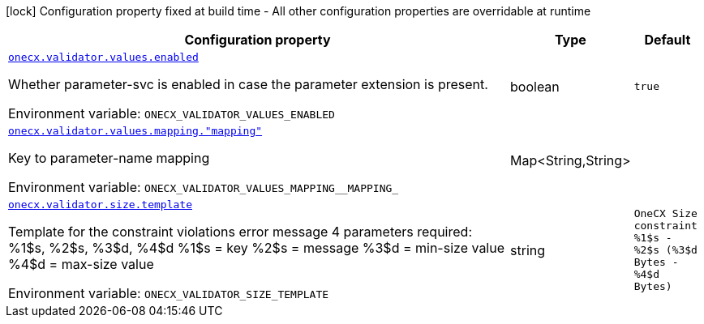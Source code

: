 [.configuration-legend]
icon:lock[title=Fixed at build time] Configuration property fixed at build time - All other configuration properties are overridable at runtime
[.configuration-reference.searchable, cols="80,.^10,.^10"]
|===

h|[.header-title]##Configuration property##
h|Type
h|Default

a| [[onecx-validator_onecx-validator-values-enabled]] [.property-path]##link:#onecx-validator_onecx-validator-values-enabled[`onecx.validator.values.enabled`]##
ifdef::add-copy-button-to-config-props[]
config_property_copy_button:+++onecx.validator.values.enabled+++[]
endif::add-copy-button-to-config-props[]


[.description]
--
Whether parameter-svc is enabled in case the parameter extension is present.


ifdef::add-copy-button-to-env-var[]
Environment variable: env_var_with_copy_button:+++ONECX_VALIDATOR_VALUES_ENABLED+++[]
endif::add-copy-button-to-env-var[]
ifndef::add-copy-button-to-env-var[]
Environment variable: `+++ONECX_VALIDATOR_VALUES_ENABLED+++`
endif::add-copy-button-to-env-var[]
--
|boolean
|`true`

a| [[onecx-validator_onecx-validator-values-mapping-mapping]] [.property-path]##link:#onecx-validator_onecx-validator-values-mapping-mapping[`onecx.validator.values.mapping."mapping"`]##
ifdef::add-copy-button-to-config-props[]
config_property_copy_button:+++onecx.validator.values.mapping."mapping"+++[]
endif::add-copy-button-to-config-props[]


[.description]
--
Key to parameter-name mapping


ifdef::add-copy-button-to-env-var[]
Environment variable: env_var_with_copy_button:+++ONECX_VALIDATOR_VALUES_MAPPING__MAPPING_+++[]
endif::add-copy-button-to-env-var[]
ifndef::add-copy-button-to-env-var[]
Environment variable: `+++ONECX_VALIDATOR_VALUES_MAPPING__MAPPING_+++`
endif::add-copy-button-to-env-var[]
--
|Map<String,String>
|

a| [[onecx-validator_onecx-validator-size-template]] [.property-path]##link:#onecx-validator_onecx-validator-size-template[`onecx.validator.size.template`]##
ifdef::add-copy-button-to-config-props[]
config_property_copy_button:+++onecx.validator.size.template+++[]
endif::add-copy-button-to-config-props[]


[.description]
--
Template for the constraint violations error message 4 parameters required: %1$s, %2$s, %3$d, %4$d %1$s = key %2$s = message %3$d = min-size value %4$d = max-size value


ifdef::add-copy-button-to-env-var[]
Environment variable: env_var_with_copy_button:+++ONECX_VALIDATOR_SIZE_TEMPLATE+++[]
endif::add-copy-button-to-env-var[]
ifndef::add-copy-button-to-env-var[]
Environment variable: `+++ONECX_VALIDATOR_SIZE_TEMPLATE+++`
endif::add-copy-button-to-env-var[]
--
|string
|`OneCX Size constraint %1$s - %2$s (%3$d Bytes - %4$d Bytes)`

|===

